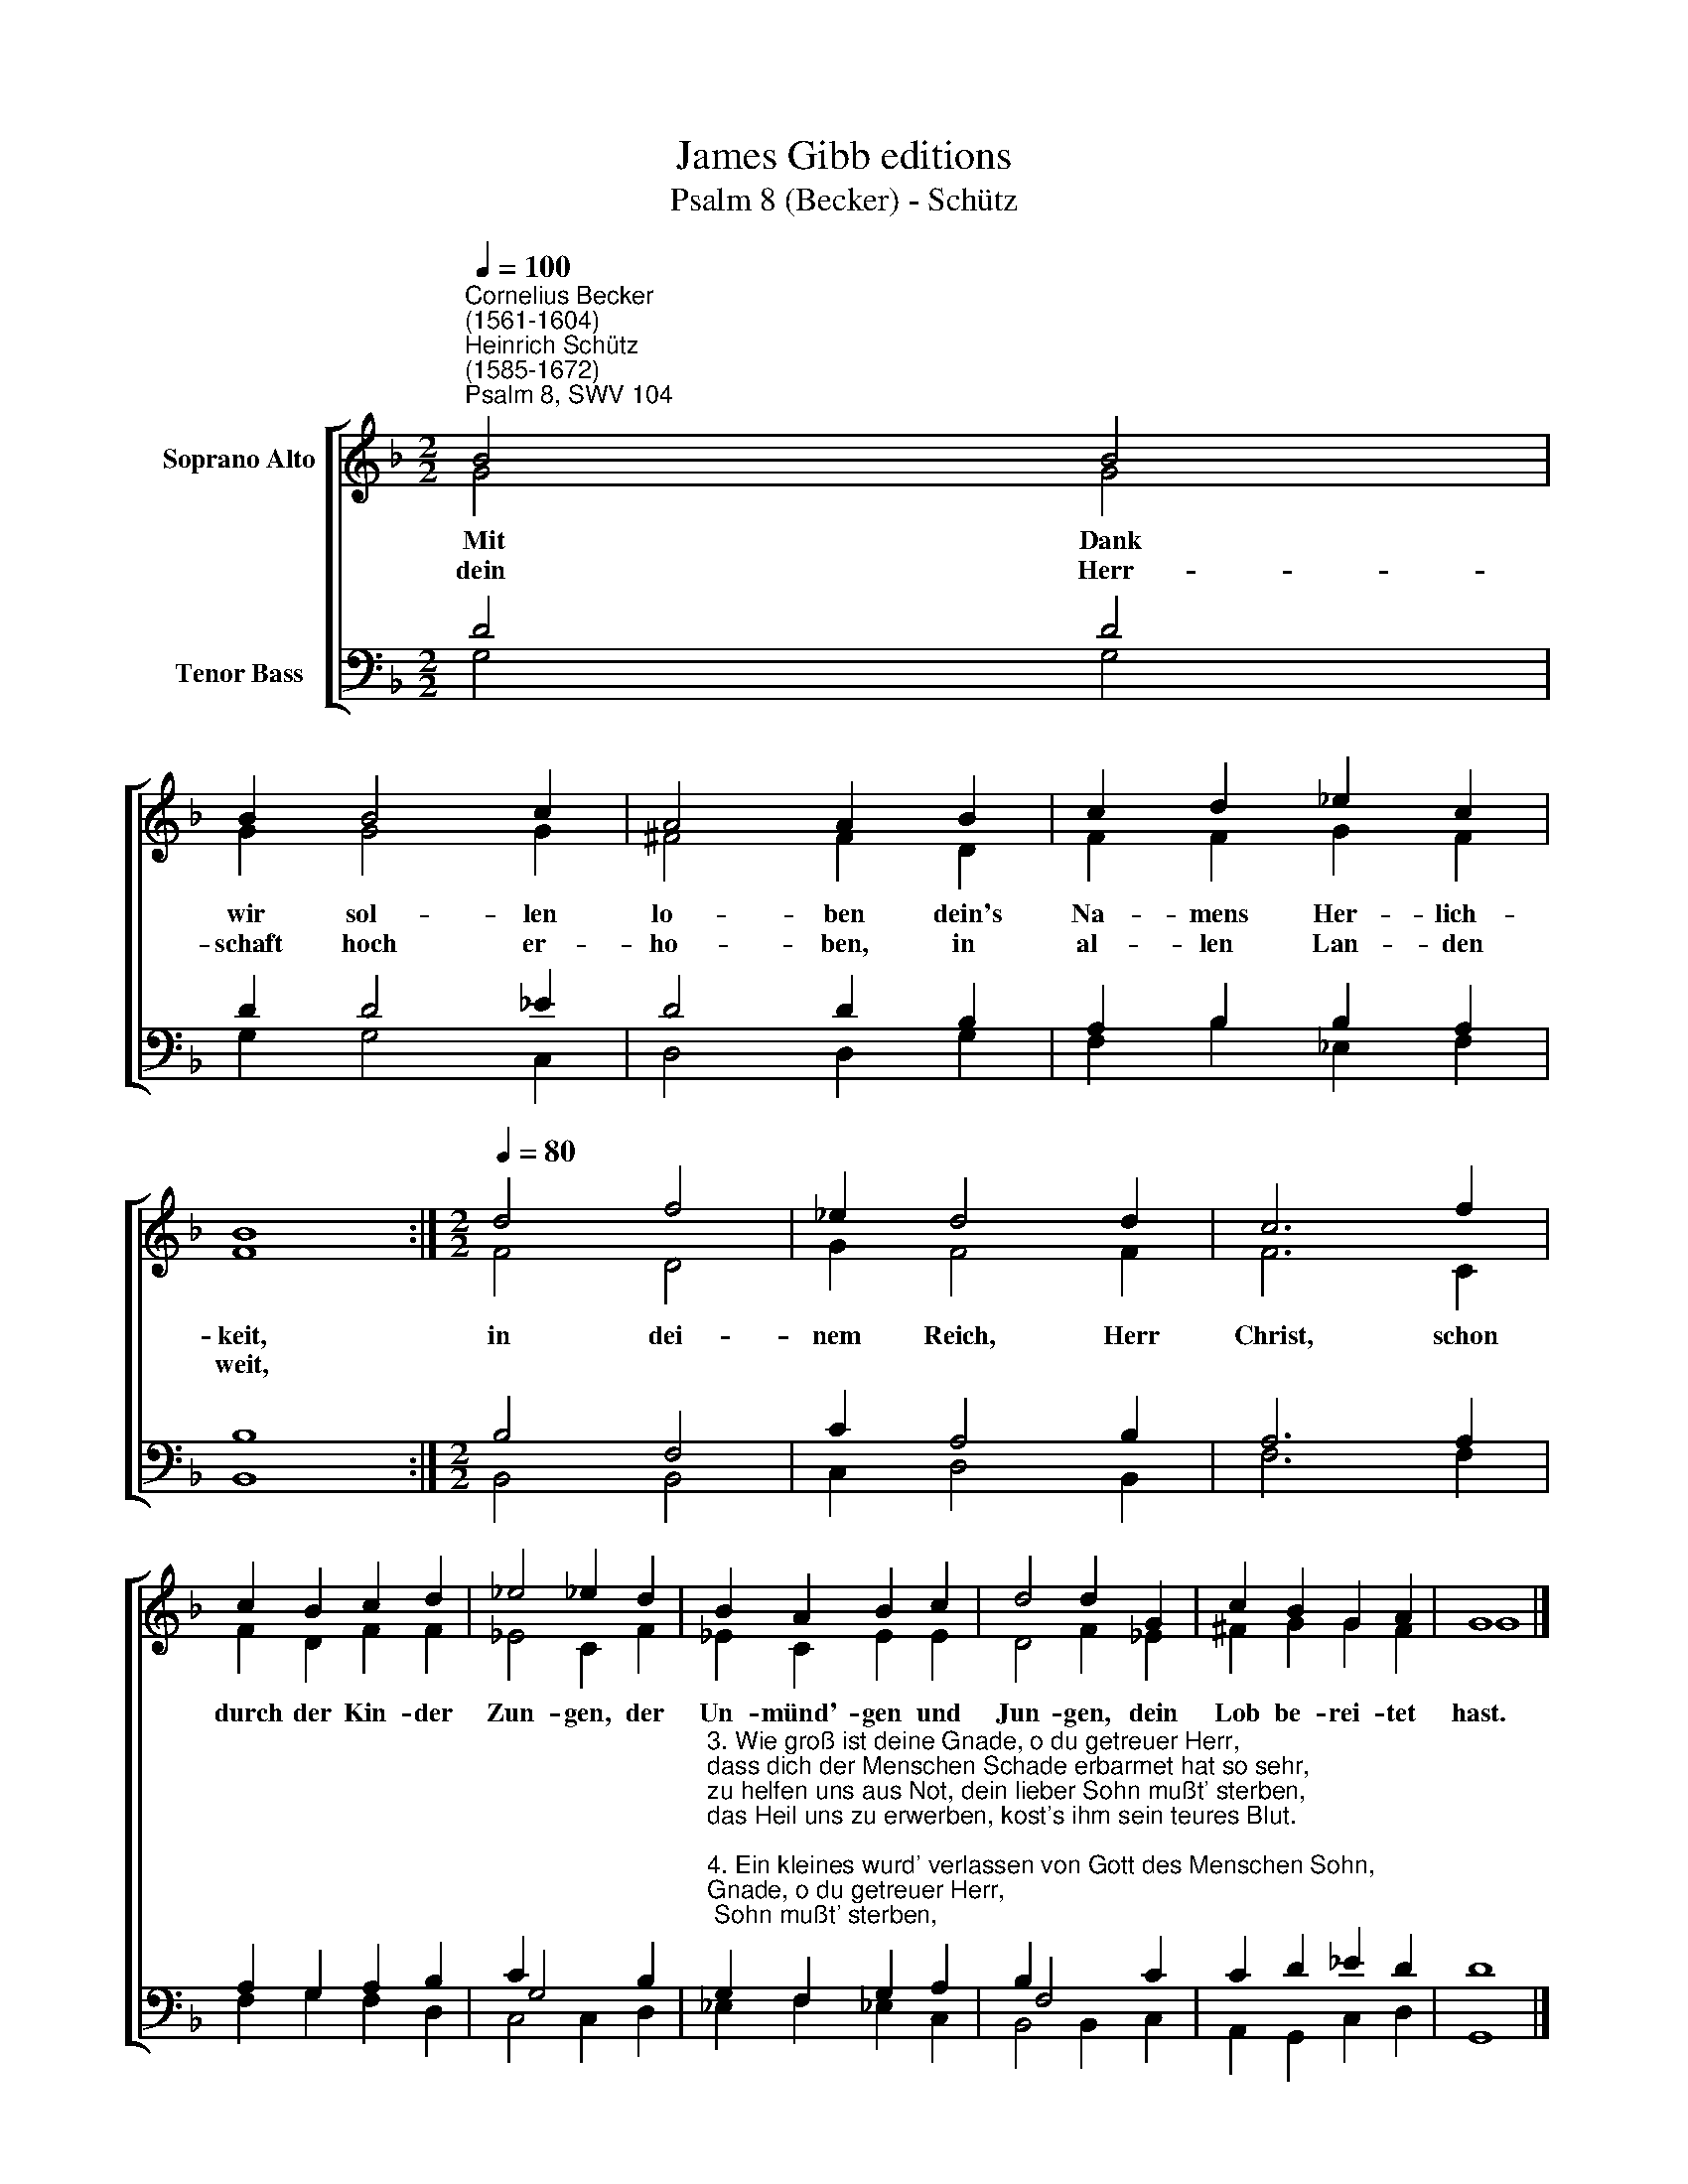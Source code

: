 X:1
T:James Gibb editions
T:Psalm 8 (Becker) - Schütz
%%score [ ( 1 2 ) ( 3 4 ) ]
L:1/8
Q:1/4=100
M:2/2
K:F
V:1 treble nm="Soprano Alto"
V:2 treble 
V:3 bass nm="Tenor Bass"
V:4 bass 
V:1
"^Cornelius Becker\n(1561-1604)""^Heinrich Schütz\n(1585-1672)""^Psalm 8, SWV 104" B4 B4 | %1
w: ~Mit Dank|
w: dein Herr-|
 B2 B4 c2 | A4 A2 B2 | c2 d2 _e2 c2 | B8 :|[M:2/2][Q:1/4=80][Q:1/4=80] d4 f4 | _e2 d4 d2 | c6 f2 | %8
w: wir sol- len|lo- ben dein's|Na- mens Her- lich-|keit,|in dei-|nem Reich, Herr|Christ, schon|
w: schaft hoch er-|ho- ben, in|al- len Lan- den|weit,||||
 c2 B2 c2 d2 | _e4 !courtesy!_e2 d2 | B2 A2 B2 c2 | d4 d2 G2 | c2 B2 G2 A2 | G8 |] %14
w: durch der Kin- der|Zun- gen, der|Un- münd'- gen und|Jun- gen, dein|Lob be- rei- tet|hast.|
w: ||||||
V:2
 G4 G4 | G2 G4 G2 | ^F4 F2 D2 | F2 F2 G2 F2 | F8 :|[M:2/2] F4 D4 | G2 F4 F2 | F6 C2 | F2 D2 F2 F2 | %9
 _E4 C2 F2 | _E2 C2 E2 E2 | D4 F2 _E2 | ^F2 G2 G2 F2 | G8 |] %14
V:3
 D4 D4 | D2 D4 _E2 | D4 D2 B,2 | A,2 B,2 B,2 A,2 | B,8 :|[M:2/2] B,4 F,4 | C2 A,4 B,2 | A,6 A,2 | %8
 A,2 G,2 A,2 B,2 | C2 G,4 B,2 | %10
"^3. Wie groß ist deine Gnade, o du getreuer Herr,\ndass dich der Menschen Schade erbarmet hat so sehr,\nzu helfen uns aus Not, dein lieber Sohn mußt' sterben,\ndas Heil uns zu erwerben, kost's ihm sein teures Blut.\n\n4. Ein kleines wurd' verlassen von Gott des Menschen Sohn,\ndarnach gekrönt ohn' Maßen mit Ehr und Schmuck so schon,\ngesetzt auf Gottes Thron, wurd' er gemacht zum Herren,\ndem Könige der Ehren ist alles untertan.\n\n5. Zahm und wild' Tier zugleichen, auch die Waldvögelein,\nFisch, die im Wasser streichen, ihm untergeben sein,\ndarum sein Herrlichkeit mit Dank wir sollen loben,\nHerrschaft hoch erhoben in allen Landen weit." G,2 F,2 G,2 A,2 | %11
 B,2 F,4 C2 | C2 D2 _E2 D2 | D8 |] %14
V:4
 G,4 G,4 | G,2 G,4 C,2 | D,4 D,2 G,2 | F,2 B,2 _E,2 F,2 | B,,8 :|[M:2/2] B,,4 B,,4 | C,2 D,4 B,,2 | %7
 F,6 F,2 | F,2 G,2 F,2 D,2 | C,4 C,2 D,2 | _E,2 F,2 !courtesy!_E,2 C,2 | B,,4 B,,2 C,2 | %12
 A,,2 G,,2 C,2 D,2 | G,,8 |] %14

